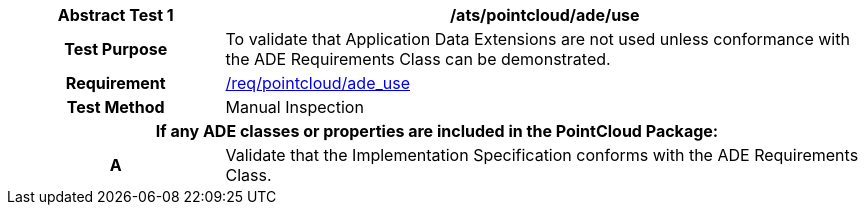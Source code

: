 [[ats_pointcloud_ade_use]]
[cols="2h,6",options="header"]
|===
| Abstract Test {counter:ats-id} | /ats/pointcloud/ade/use
^|Test Purpose |To validate that Application Data Extensions are not used unless conformance with the ADE Requirements Class can be demonstrated.
^|Requirement |<<req_pointcloud_ade_use,/req/pointcloud/ade_use>>
^|Test Method |Manual Inspection
2+|If any ADE classes or properties are included in the PointCloud Package:
^|A |Validate that the Implementation Specification conforms with the ADE Requirements Class.
|===
